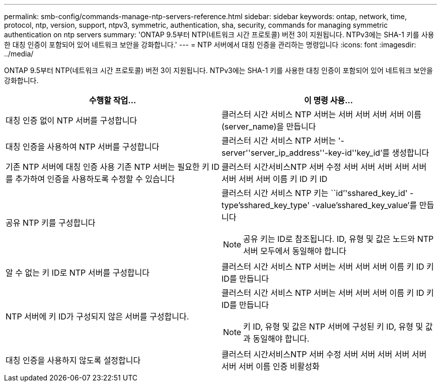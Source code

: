 ---
permalink: smb-config/commands-manage-ntp-servers-reference.html 
sidebar: sidebar 
keywords: ontap, network, time, protocol, ntp, version, support, ntpv3, symmetric, authentication, sha, security, commands for managing symmetric authentication on ntp servers 
summary: 'ONTAP 9.5부터 NTP(네트워크 시간 프로토콜) 버전 3이 지원됩니다. NTPv3에는 SHA-1 키를 사용한 대칭 인증이 포함되어 있어 네트워크 보안을 강화합니다.' 
---
= NTP 서버에서 대칭 인증을 관리하는 명령입니다
:icons: font
:imagesdir: ../media/


[role="lead"]
ONTAP 9.5부터 NTP(네트워크 시간 프로토콜) 버전 3이 지원됩니다. NTPv3에는 SHA-1 키를 사용한 대칭 인증이 포함되어 있어 네트워크 보안을 강화합니다.

|===
| 수행할 작업... | 이 명령 사용... 


 a| 
대칭 인증 없이 NTP 서버를 구성합니다
 a| 
클러스터 시간 서비스 NTP 서버는 서버 서버 서버 서버 이름(server_name)을 만듭니다



 a| 
대칭 인증을 사용하여 NTP 서버를 구성합니다
 a| 
클러스터 시간 서비스 NTP 서버는 '-server''server_ip_address''-key-id''key_id'를 생성합니다



 a| 
기존 NTP 서버에 대칭 인증 사용 기존 NTP 서버는 필요한 키 ID를 추가하여 인증을 사용하도록 수정할 수 있습니다
 a| 
클러스터 시간서비스NTP 서버 수정 서버 서버 서버 서버 서버 서버 서버 서버 이름 키 ID 키 ID



 a| 
공유 NTP 키를 구성합니다
 a| 
클러스터 시간 서비스 NTP 키는 ``id’'sshared_key_id' -type'sshared_key_type' -value'sshared_key_value'를 만듭니다

[NOTE]
====
공유 키는 ID로 참조됩니다. ID, 유형 및 값은 노드와 NTP 서버 모두에서 동일해야 합니다

====


 a| 
알 수 없는 키 ID로 NTP 서버를 구성합니다
 a| 
클러스터 시간 서비스 NTP 서버는 서버 서버 서버 이름 키 ID 키 ID를 만듭니다



 a| 
NTP 서버에 키 ID가 구성되지 않은 서버를 구성합니다.
 a| 
클러스터 시간 서비스 NTP 서버는 서버 서버 서버 이름 키 ID 키 ID를 만듭니다

[NOTE]
====
키 ID, 유형 및 값은 NTP 서버에 구성된 키 ID, 유형 및 값과 동일해야 합니다.

====


 a| 
대칭 인증을 사용하지 않도록 설정합니다
 a| 
클러스터 시간서비스NTP 서버 수정 서버 서버 서버 서버 서버 서버 서버 이름 인증 비활성화

|===